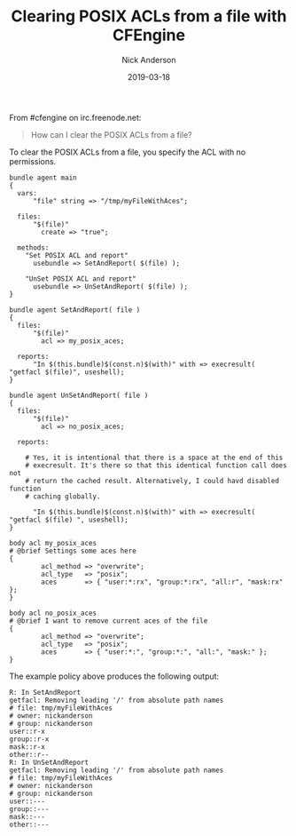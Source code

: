 #+Title: Clearing POSIX ACLs from a file with CFEngine
#+AUTHOR: Nick Anderson
#+DATE: 2019-03-18
#+TAGS: cfengine3
#+DRAFT: false

From #cfengine on irc.freenode.net:

#+BEGIN_QUOTE
  How can I clear the POSIX ACLs from a file?
#+END_QUOTE

To clear the POSIX ACLs from a file, you specify the ACL with no permissions.

#+BEGIN_SRC cfengine3 :include-stdlib t :verbose-mode nil :inform-mode nil :exports both
  bundle agent main
  {
    vars:
        "file" string => "/tmp/myFileWithAces";

    files:
        "$(file)"
          create => "true";

    methods:
      "Set POSIX ACL and report"
        usebundle => SetAndReport( $(file) );

      "UnSet POSIX ACL and report"
        usebundle => UnSetAndReport( $(file) );
  }

  bundle agent SetAndReport( file )
  {
    files:
        "$(file)"
          acl => my_posix_aces;

    reports:
        "In $(this.bundle)$(const.n)$(with)" with => execresult( "getfacl $(file)", useshell);
  }

  bundle agent UnSetAndReport( file )
  {
    files:
        "$(file)"
          acl => no_posix_aces;

    reports:

      # Yes, it is intentional that there is a space at the end of this
      # execresult. It's there so that this identical function call does not
      # return the cached result. Alternatively, I could havd disabled function
      # caching globally.

        "In $(this.bundle)$(const.n)$(with)" with => execresult( "getfacl $(file) ", useshell);
  }

  body acl my_posix_aces
  # @brief Settings some aces here
  {
          acl_method => "overwrite";
          acl_type   => "posix";
          aces       => { "user:*:rx", "group:*:rx", "all:r", "mask:rx" };
  }

  body acl no_posix_aces
  # @brief I want to remove current aces of the file
  {
          acl_method => "overwrite";
          acl_type   => "posix";
          aces       => { "user:*:", "group:*:", "all:", "mask:" };
  }
#+END_SRC

The example policy above produces the following output:

#+RESULTS:
#+begin_example
R: In SetAndReport
getfacl: Removing leading '/' from absolute path names
# file: tmp/myFileWithAces
# owner: nickanderson
# group: nickanderson
user::r-x
group::r-x
mask::r-x
other::r--
R: In UnSetAndReport
getfacl: Removing leading '/' from absolute path names
# file: tmp/myFileWithAces
# owner: nickanderson
# group: nickanderson
user::---
group::---
mask::---
other::---
#+end_example
